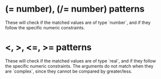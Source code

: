
* (= number), (/= number) patterns

These will check if the matched values are of type `number`, and if they follow the specific numeric constraints.

* <, >, <=, >= patterns

These will check if the matched values are of type `real`, and if they follow the specific numeric constraints.
The arguments do not match when they are `complex`, since they cannot be compared by greater/less.
